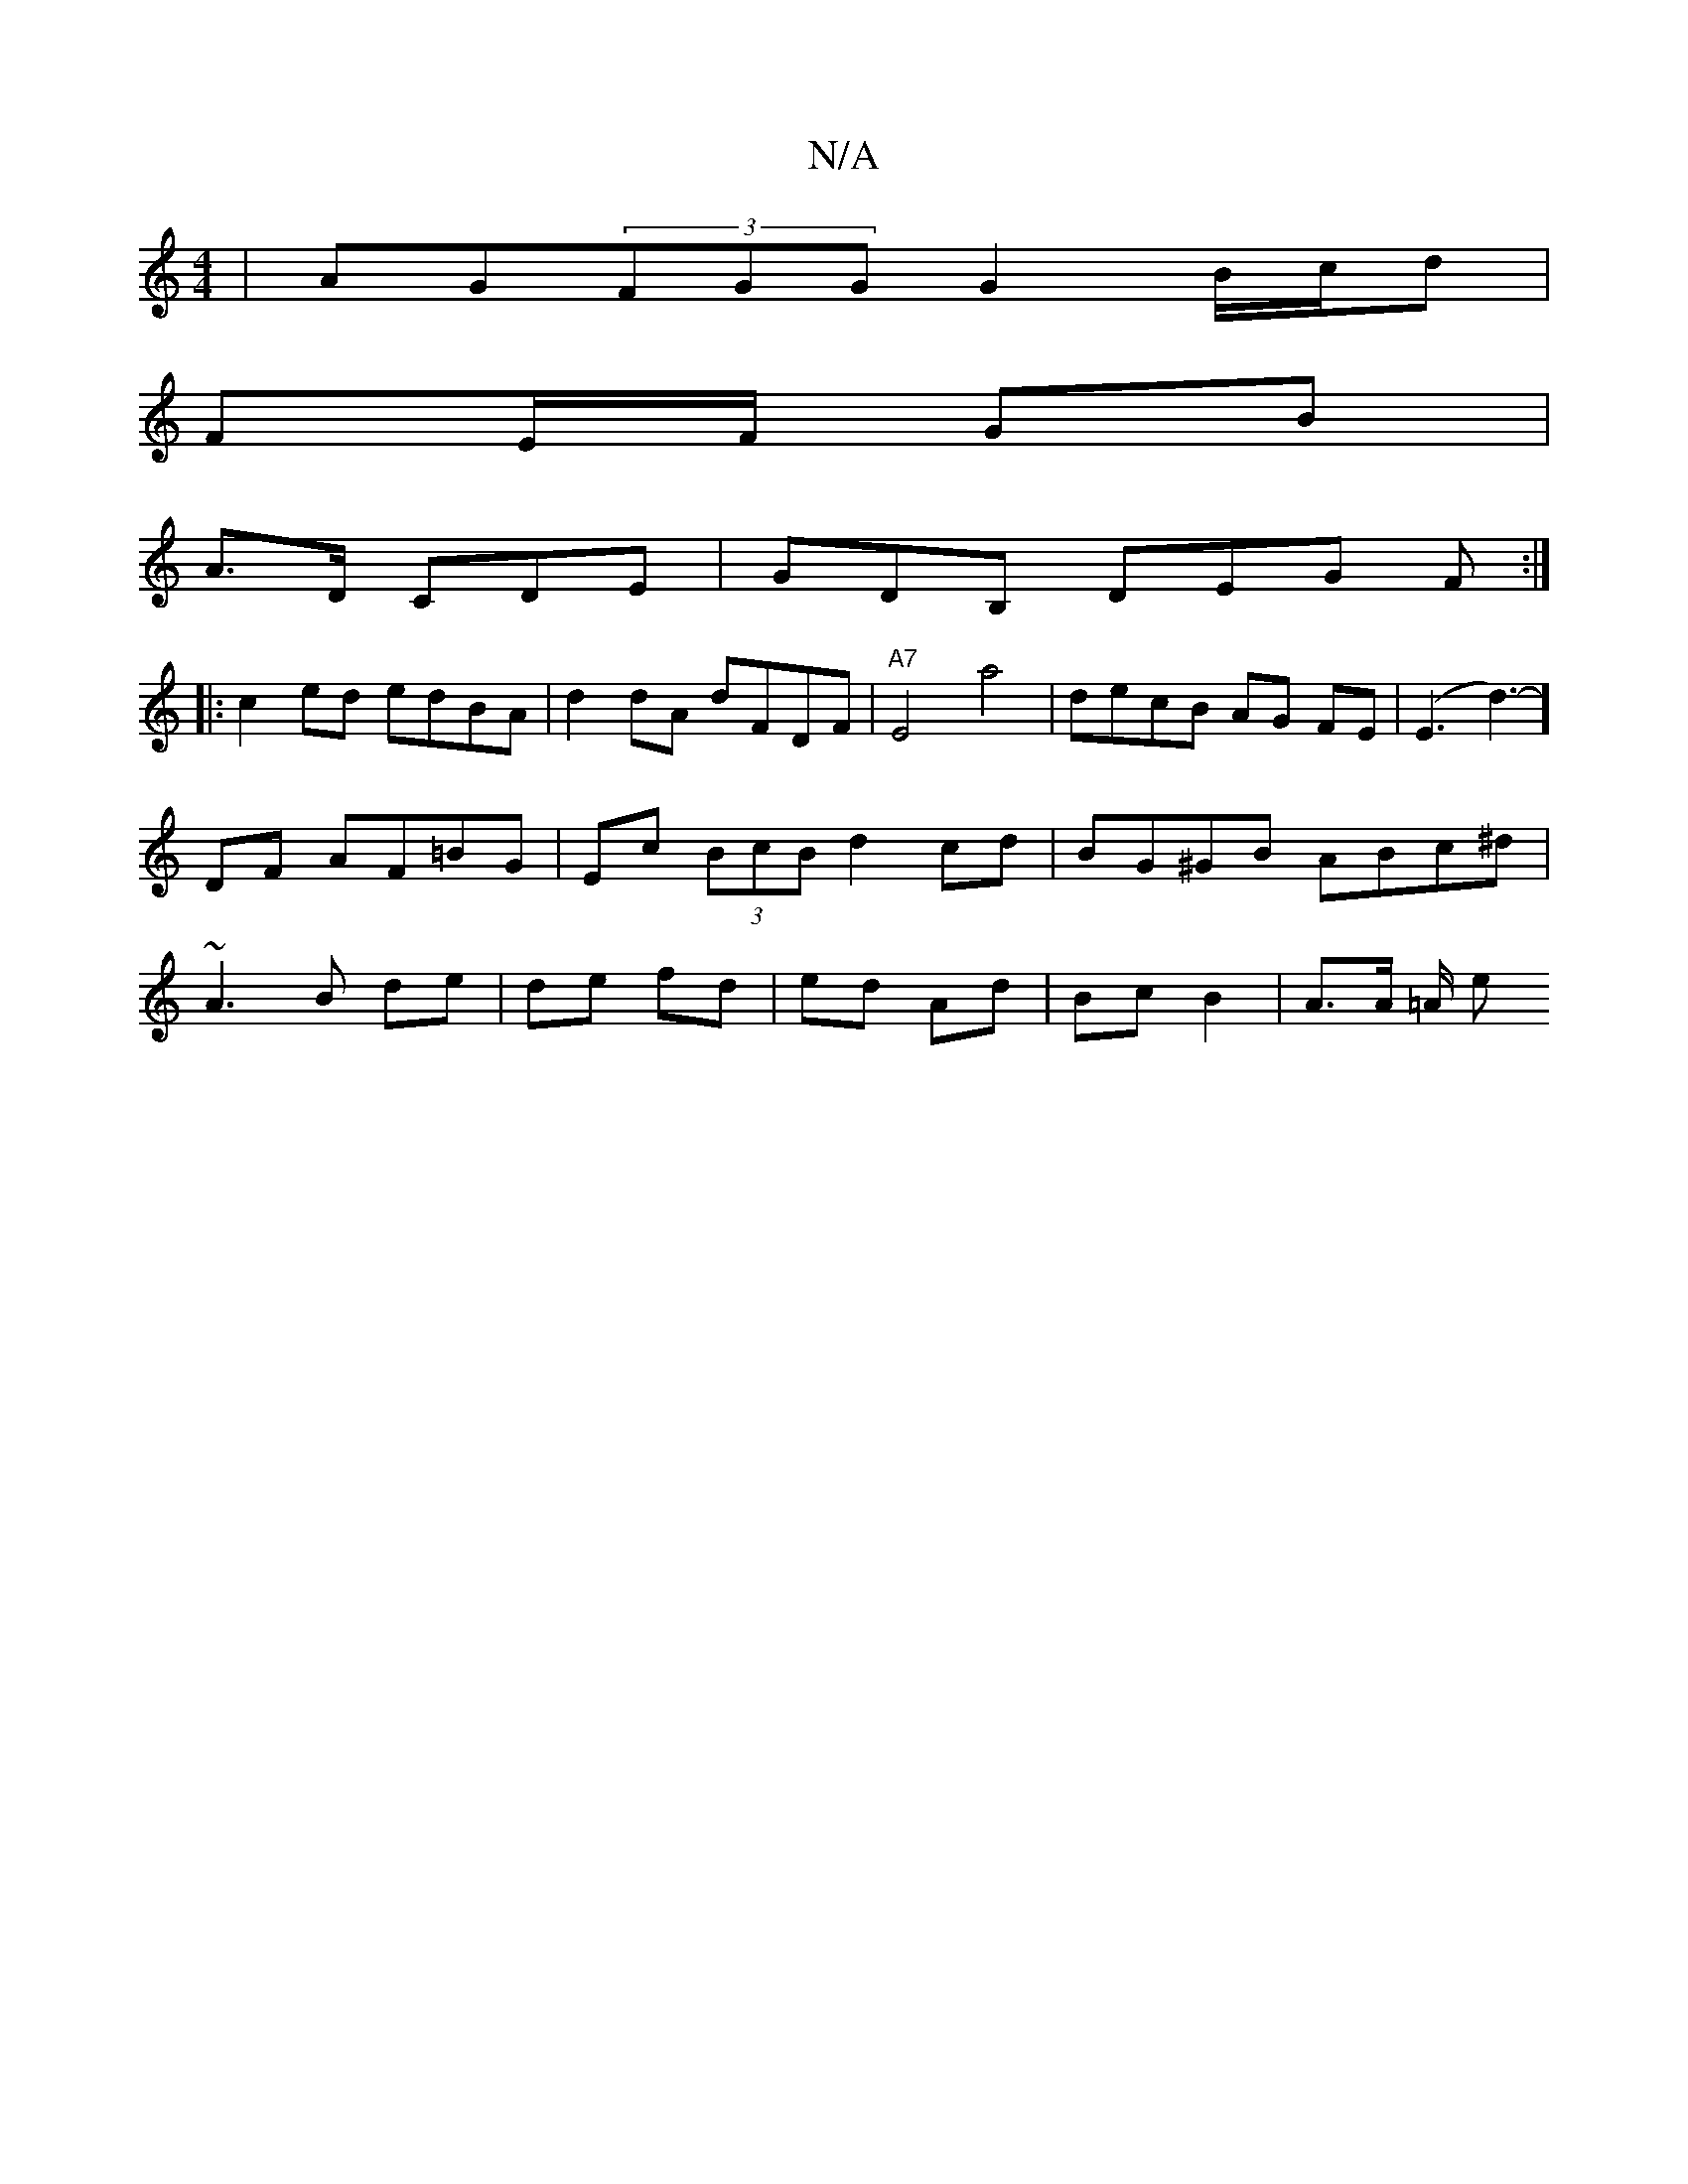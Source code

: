 X:1
T:N/A
M:4/4
R:N/A
K:Cmajor
 | AG(3FGG G2 B/c/d |
FE/F/ GB |
A>D CDE | GDB, DEG F :|
|: c2ed edBA | d2 dA dFDF|"A7" E4 a4 | decB AG FE|(E3d3-)]DF AF=BG| Ec (3BcB d2 cd | BG^GB ABc^d | ~A3 B de | de fd | ed Ad | Bc B2 | A>A =A/ e